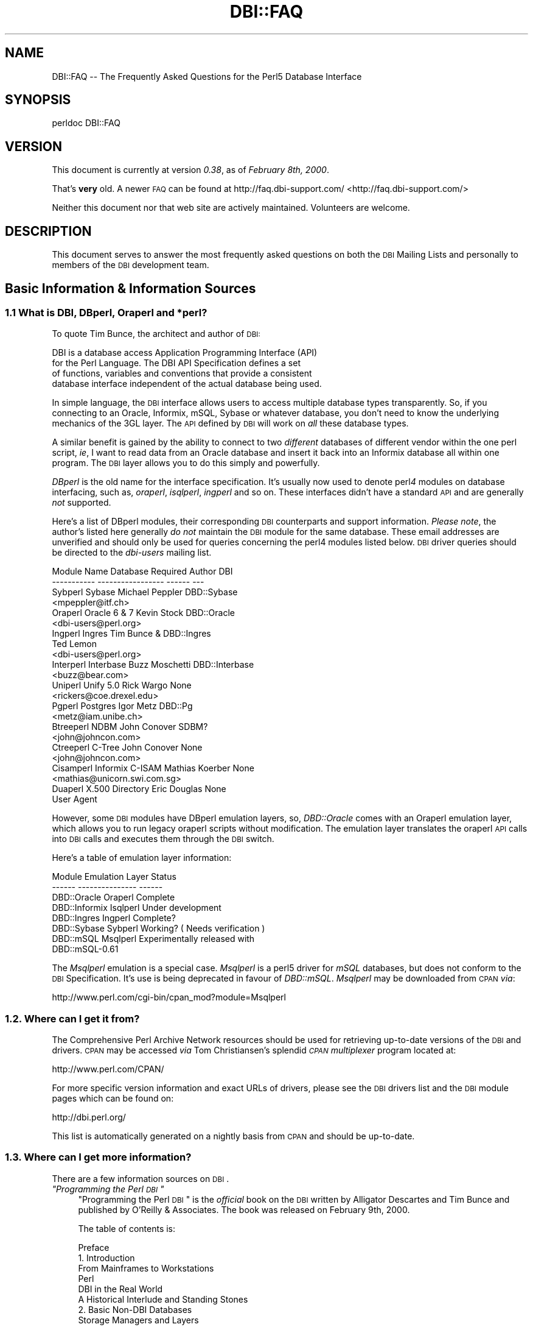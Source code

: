 .\" Automatically generated by Pod::Man 2.25 (Pod::Simple 3.20)
.\"
.\" Standard preamble:
.\" ========================================================================
.de Sp \" Vertical space (when we can't use .PP)
.if t .sp .5v
.if n .sp
..
.de Vb \" Begin verbatim text
.ft CW
.nf
.ne \\$1
..
.de Ve \" End verbatim text
.ft R
.fi
..
.\" Set up some character translations and predefined strings.  \*(-- will
.\" give an unbreakable dash, \*(PI will give pi, \*(L" will give a left
.\" double quote, and \*(R" will give a right double quote.  \*(C+ will
.\" give a nicer C++.  Capital omega is used to do unbreakable dashes and
.\" therefore won't be available.  \*(C` and \*(C' expand to `' in nroff,
.\" nothing in troff, for use with C<>.
.tr \(*W-
.ds C+ C\v'-.1v'\h'-1p'\s-2+\h'-1p'+\s0\v'.1v'\h'-1p'
.ie n \{\
.    ds -- \(*W-
.    ds PI pi
.    if (\n(.H=4u)&(1m=24u) .ds -- \(*W\h'-12u'\(*W\h'-12u'-\" diablo 10 pitch
.    if (\n(.H=4u)&(1m=20u) .ds -- \(*W\h'-12u'\(*W\h'-8u'-\"  diablo 12 pitch
.    ds L" ""
.    ds R" ""
.    ds C` ""
.    ds C' ""
'br\}
.el\{\
.    ds -- \|\(em\|
.    ds PI \(*p
.    ds L" ``
.    ds R" ''
'br\}
.\"
.\" Escape single quotes in literal strings from groff's Unicode transform.
.ie \n(.g .ds Aq \(aq
.el       .ds Aq '
.\"
.\" If the F register is turned on, we'll generate index entries on stderr for
.\" titles (.TH), headers (.SH), subsections (.SS), items (.Ip), and index
.\" entries marked with X<> in POD.  Of course, you'll have to process the
.\" output yourself in some meaningful fashion.
.ie \nF \{\
.    de IX
.    tm Index:\\$1\t\\n%\t"\\$2"
..
.    nr % 0
.    rr F
.\}
.el \{\
.    de IX
..
.\}
.\"
.\" Accent mark definitions (@(#)ms.acc 1.5 88/02/08 SMI; from UCB 4.2).
.\" Fear.  Run.  Save yourself.  No user-serviceable parts.
.    \" fudge factors for nroff and troff
.if n \{\
.    ds #H 0
.    ds #V .8m
.    ds #F .3m
.    ds #[ \f1
.    ds #] \fP
.\}
.if t \{\
.    ds #H ((1u-(\\\\n(.fu%2u))*.13m)
.    ds #V .6m
.    ds #F 0
.    ds #[ \&
.    ds #] \&
.\}
.    \" simple accents for nroff and troff
.if n \{\
.    ds ' \&
.    ds ` \&
.    ds ^ \&
.    ds , \&
.    ds ~ ~
.    ds /
.\}
.if t \{\
.    ds ' \\k:\h'-(\\n(.wu*8/10-\*(#H)'\'\h"|\\n:u"
.    ds ` \\k:\h'-(\\n(.wu*8/10-\*(#H)'\`\h'|\\n:u'
.    ds ^ \\k:\h'-(\\n(.wu*10/11-\*(#H)'^\h'|\\n:u'
.    ds , \\k:\h'-(\\n(.wu*8/10)',\h'|\\n:u'
.    ds ~ \\k:\h'-(\\n(.wu-\*(#H-.1m)'~\h'|\\n:u'
.    ds / \\k:\h'-(\\n(.wu*8/10-\*(#H)'\z\(sl\h'|\\n:u'
.\}
.    \" troff and (daisy-wheel) nroff accents
.ds : \\k:\h'-(\\n(.wu*8/10-\*(#H+.1m+\*(#F)'\v'-\*(#V'\z.\h'.2m+\*(#F'.\h'|\\n:u'\v'\*(#V'
.ds 8 \h'\*(#H'\(*b\h'-\*(#H'
.ds o \\k:\h'-(\\n(.wu+\w'\(de'u-\*(#H)/2u'\v'-.3n'\*(#[\z\(de\v'.3n'\h'|\\n:u'\*(#]
.ds d- \h'\*(#H'\(pd\h'-\w'~'u'\v'-.25m'\f2\(hy\fP\v'.25m'\h'-\*(#H'
.ds D- D\\k:\h'-\w'D'u'\v'-.11m'\z\(hy\v'.11m'\h'|\\n:u'
.ds th \*(#[\v'.3m'\s+1I\s-1\v'-.3m'\h'-(\w'I'u*2/3)'\s-1o\s+1\*(#]
.ds Th \*(#[\s+2I\s-2\h'-\w'I'u*3/5'\v'-.3m'o\v'.3m'\*(#]
.ds ae a\h'-(\w'a'u*4/10)'e
.ds Ae A\h'-(\w'A'u*4/10)'E
.    \" corrections for vroff
.if v .ds ~ \\k:\h'-(\\n(.wu*9/10-\*(#H)'\s-2\u~\d\s+2\h'|\\n:u'
.if v .ds ^ \\k:\h'-(\\n(.wu*10/11-\*(#H)'\v'-.4m'^\v'.4m'\h'|\\n:u'
.    \" for low resolution devices (crt and lpr)
.if \n(.H>23 .if \n(.V>19 \
\{\
.    ds : e
.    ds 8 ss
.    ds o a
.    ds d- d\h'-1'\(ga
.    ds D- D\h'-1'\(hy
.    ds th \o'bp'
.    ds Th \o'LP'
.    ds ae ae
.    ds Ae AE
.\}
.rm #[ #] #H #V #F C
.\" ========================================================================
.\"
.IX Title "DBI::FAQ 3"
.TH DBI::FAQ 3 "2013-04-04" "perl v5.16.3" "User Contributed Perl Documentation"
.\" For nroff, turn off justification.  Always turn off hyphenation; it makes
.\" way too many mistakes in technical documents.
.if n .ad l
.nh
.SH "NAME"
DBI::FAQ \-\- The Frequently Asked Questions for the Perl5 Database Interface
.SH "SYNOPSIS"
.IX Header "SYNOPSIS"
.Vb 1
\&    perldoc DBI::FAQ
.Ve
.SH "VERSION"
.IX Header "VERSION"
This document is currently at version \fI0.38\fR, as of \fIFebruary 8th, 2000\fR.
.PP
That's \fBvery\fR old. A newer \s-1FAQ\s0 can be found at http://faq.dbi\-support.com/ <http://faq.dbi-support.com/>
.PP
Neither this document nor that web site are actively maintained.
Volunteers are welcome.
.SH "DESCRIPTION"
.IX Header "DESCRIPTION"
This document serves to answer the most frequently asked questions on both
the \s-1DBI\s0 Mailing Lists and personally to members of the \s-1DBI\s0 development team.
.SH "Basic Information & Information Sources"
.IX Header "Basic Information & Information Sources"
.SS "1.1 What is \s-1DBI\s0, DBperl, Oraperl and *perl?"
.IX Subsection "1.1 What is DBI, DBperl, Oraperl and *perl?"
To quote Tim Bunce, the architect and author of \s-1DBI:\s0
.PP
.Vb 4
\&      DBI is a database access Application Programming Interface (API)
\&      for the Perl Language. The DBI API Specification defines a set
\&      of functions, variables and conventions that provide a consistent
\&      database interface independent of the actual database being used.
.Ve
.PP
In simple language, the \s-1DBI\s0 interface allows users to access multiple database
types transparently. So, if you connecting to an Oracle, Informix, mSQL, Sybase
or whatever database, you don't need to know the underlying mechanics of the
3GL layer. The \s-1API\s0 defined by \s-1DBI\s0 will work on \fIall\fR these database types.
.PP
A similar benefit is gained by the ability to connect to two \fIdifferent\fR
databases of different vendor within the one perl script, \fIie\fR, I want
to read data from an Oracle database and insert it back into an Informix
database all within one program. The \s-1DBI\s0 layer allows you to do this simply
and powerfully.
.PP
\&\fIDBperl\fR is the old name for the interface specification. It's usually
now used to denote perl\fI4\fR modules on database interfacing, such as,
\&\fIoraperl\fR, \fIisqlperl\fR, \fIingperl\fR and so on. These interfaces
didn't have a standard \s-1API\s0 and are generally \fInot\fR supported.
.PP
Here's a list of DBperl modules, their corresponding \s-1DBI\s0 counterparts and
support information. \fIPlease note\fR, the author's listed here generally
\&\fIdo not\fR maintain the \s-1DBI\s0 module for the same database. These email
addresses are unverified and should only be used for queries concerning the
perl4 modules listed below. \s-1DBI\s0 driver queries should be directed to the
\&\fIdbi-users\fR mailing list.
.PP
.Vb 10
\&    Module Name Database Required   Author          DBI
\&    \-\-\-\-\-\-\-\-\-\-\- \-\-\-\-\-\-\-\-\-\-\-\-\-\-\-\-\-   \-\-\-\-\-\-          \-\-\-
\&    Sybperl     Sybase              Michael Peppler DBD::Sybase
\&                                    <mpeppler@itf.ch>
\&    Oraperl     Oracle 6 & 7        Kevin Stock     DBD::Oracle
\&                                    <dbi\-users@perl.org>
\&    Ingperl     Ingres              Tim Bunce &     DBD::Ingres
\&                                    Ted Lemon
\&                                    <dbi\-users@perl.org>
\&    Interperl   Interbase           Buzz Moschetti  DBD::Interbase
\&                                    <buzz@bear.com>
\&    Uniperl     Unify 5.0           Rick Wargo      None
\&                                    <rickers@coe.drexel.edu>
\&    Pgperl      Postgres            Igor Metz       DBD::Pg
\&                                    <metz@iam.unibe.ch>
\&    Btreeperl   NDBM                John Conover    SDBM?
\&                                    <john@johncon.com>
\&    Ctreeperl   C\-Tree              John Conover    None
\&                                    <john@johncon.com>
\&    Cisamperl   Informix C\-ISAM     Mathias Koerber None
\&                                    <mathias@unicorn.swi.com.sg>
\&    Duaperl     X.500 Directory     Eric Douglas    None
\&                User Agent
.Ve
.PP
However, some \s-1DBI\s0 modules have DBperl emulation layers, so, \fIDBD::Oracle\fR
comes with an Oraperl emulation layer, which allows you to run legacy oraperl
scripts without modification. The emulation layer translates the oraperl \s-1API\s0
calls into \s-1DBI\s0 calls and executes them through the \s-1DBI\s0 switch.
.PP
Here's a table of emulation layer information:
.PP
.Vb 8
\&    Module                  Emulation Layer     Status
\&    \-\-\-\-\-\-          \-\-\-\-\-\-\-\-\-\-\-\-\-\-\-     \-\-\-\-\-\-
\&    DBD::Oracle     Oraperl             Complete
\&    DBD::Informix   Isqlperl            Under development
\&    DBD::Ingres     Ingperl             Complete?
\&    DBD::Sybase     Sybperl             Working? ( Needs verification )
\&    DBD::mSQL       Msqlperl            Experimentally released with 
\&                                        DBD::mSQL\-0.61
.Ve
.PP
The \fIMsqlperl\fR emulation is a special case. \fIMsqlperl\fR is a perl5 driver
for \fImSQL\fR databases, but does not conform to the \s-1DBI\s0 Specification. It's
use is being deprecated in favour of \fIDBD::mSQL\fR. \fIMsqlperl\fR may be downloaded
from \s-1CPAN\s0 \fIvia\fR:
.PP
.Vb 1
\&    http://www.perl.com/cgi\-bin/cpan_mod?module=Msqlperl
.Ve
.SS "1.2. Where can I get it from?"
.IX Subsection "1.2. Where can I get it from?"
The Comprehensive Perl Archive Network
resources should be used for retrieving up-to-date versions of the \s-1DBI\s0
and drivers. \s-1CPAN\s0 may be accessed \fIvia\fR Tom Christiansen's splendid 
\&\fI\s-1CPAN\s0 multiplexer\fR program located at:
.PP
.Vb 1
\&    http://www.perl.com/CPAN/
.Ve
.PP
For more specific version information and exact URLs of drivers, please see
the \s-1DBI\s0 drivers list and the \s-1DBI\s0 module pages which can be found on:
.PP
.Vb 1
\&    http://dbi.perl.org/
.Ve
.PP
This list is automatically generated on a nightly basis from \s-1CPAN\s0 and should
be up-to-date.
.SS "1.3. Where can I get more information?"
.IX Subsection "1.3. Where can I get more information?"
There are a few information sources on \s-1DBI\s0.
.ie n .IP "\fI""Programming the Perl \s-1DBI\s0""\fR" 4
.el .IP "\fI``Programming the Perl \s-1DBI\s0''\fR" 4
.IX Item "Programming the Perl DBI"
\&\*(L"Programming the Perl \s-1DBI\s0\*(R" is the \fIofficial\fR book on the \s-1DBI\s0 written by
Alligator Descartes and Tim Bunce and published by O'Reilly & Associates.
The book was released on February 9th, 2000.
.Sp
The table of contents is:
.Sp
.Vb 10
\&    Preface
\&    1. Introduction
\&        From Mainframes to Workstations
\&        Perl
\&        DBI in the Real World
\&        A Historical Interlude and Standing Stones
\&    2. Basic Non\-DBI Databases
\&        Storage Managers and Layers
\&        Query Languages and Data Functions
\&        Standing Stones and the Sample Database
\&        Flat\-File Databases
\&        Putting Complex Data into Flat Files
\&        Concurrent Database Access and Locking
\&        DBM Files and the Berkeley Database Manager
\&        The MLDBM Module
\&        Summary
\&    3. SQL and Relational Databases
\&        The Relational Database Methodology
\&        Datatypes and NULL Values
\&        Querying Data
\&        Modifying Data Within Tables
\&        Creating and Destroying Tables
\&    4. Programming with the DBI
\&        DBI Architecture
\&        Handles
\&        Data Source Names
\&        Connection and Disconnection
\&        Error Handling
\&        Utility Methods and Functions
\&    5. Interacting with the Database
\&        Issuing Simple Queries
\&        Executing Non\-SELECT Statements
\&        Binding Parameters to Statements
\&        Binding Output Columns
\&        do() Versus prepare()
\&        Atomic and Batch Fetching
\&    6. Advanced DBI
\&        Handle Attributes and Metadata
\&        Handling LONG/LOB Data
\&        Transactions, Locking, and Isolation
\&    7. ODBC and the DBI
\&        ODBC \-\- Embraced and Extended
\&        DBI \-\- Thrashed and Mutated
\&        The Nuts and Bolts of ODBC
\&        ODBC from Perl
\&        The Marriage of DBI and ODBC
\&        Questions and Choices
\&        Moving Between Win32::ODBC and the DBI
\&        And What About ADO?
\&    8. DBI Shell and Database Proxying
\&        dbish \-\- The DBI Shell
\&        Database Proxying
\&    A. DBI Specification
\&    B. Driver and Database Characteristics
\&    C. ASLaN Sacred Site Charter
\&    Index
.Ve
.Sp
The book should be available from all good bookshops and can be ordered online
either <I>via</I> O'Reilly & Associates
.Sp
.Vb 1
\&    http://www.oreilly.com/catalog/perldbi
.Ve
.Sp
or Amazon
.Sp
.Vb 1
\&    http://www.amazon.com/exec/obidos/ASIN/1565926994/dbi
.Ve
.IP "\fI\s-1POD\s0 documentation\fR" 4
.IX Item "POD documentation"
\&\fI\s-1POD\s0\fRs are chunks of documentation usually embedded within perl programs
that document the code ``\fIin place\fR'', providing a useful resource for
programmers and users of modules. \s-1POD\s0 for \s-1DBI\s0 and drivers is beginning to 
become more commonplace, and documentation for these modules can be read
with the \f(CW\*(C`perldoc\*(C'\fR program included with Perl.
.RS 4
.IP "The \s-1DBI\s0 Specification" 4
.IX Item "The DBI Specification"
The \s-1POD\s0 for the \s-1DBI\s0 Specification can be read with the:
.Sp
.Vb 1
\&    perldoc DBI
.Ve
.Sp
command. The Specification also forms Appendix A of \*(L"Programming the Perl
\&\s-1DBI\s0\*(R".
.IP "Oraperl" 4
.IX Item "Oraperl"
Users of the Oraperl emulation layer bundled with \fIDBD::Oracle\fR, may read
up on how to program with the Oraperl interface by typing:
.Sp
.Vb 1
\&    perldoc Oraperl
.Ve
.Sp
This will produce an updated copy of the original oraperl man page written by
Kevin Stock for perl4. The oraperl \s-1API\s0 is fully listed and described there.
.IP "Drivers" 4
.IX Item "Drivers"
Users of the \s-1DBD\s0 modules may read about some of the private functions
and quirks of that driver by typing:
.Sp
.Vb 1
\&    perldoc <driver>
.Ve
.Sp
For example, the \fIDBD::mSQL\fR driver is bundled with driver-specific 
documentation that can be accessed by typing
.Sp
.Vb 1
\&    perldoc DBD::mSQL
.Ve
.IP "Frequently Asked Questions" 4
.IX Item "Frequently Asked Questions"
This document, the \fIFrequently Asked Questions\fR is also available as \s-1POD\s0
documentation! You can read this on your own system by typing:
.Sp
.Vb 1
\&    perldoc DBI::FAQ
.Ve
.Sp
This may be more convenient to persons not permanently, or conveniently,
connected to the Internet. The \fI\s-1DBI::FAQ\s0\fR module should be downloaded and
installed for the more up-to-date version.
.Sp
The version of \fI\s-1DBI::FAQ\s0\fR shipped with the \f(CW\*(C`DBI\*(C'\fR module may be slightly out
of date.
.IP "\s-1POD\s0 in general" 4
.IX Item "POD in general"
Information on writing \s-1POD\s0, and on the philosophy of \s-1POD\s0 in general, can be
read by typing:
.Sp
.Vb 1
\&    perldoc perlpod
.Ve
.Sp
Users with the Tk module installed may be interested to learn there is a
Tk-based \s-1POD\s0 reader available called \f(CW\*(C`tkpod\*(C'\fR, which formats \s-1POD\s0 in a convenient
and readable way. This is available \fIvia\fR \s-1CPAN\s0 as the module called 
\&\fITk::POD\fR and is highly recommended.
.RE
.RS 4
.RE
.IP "\fIDriver and Database Characteristics\fR" 4
.IX Item "Driver and Database Characteristics"
The driver summaries that were produced for Appendix B of \*(L"Programming the
Perl \s-1DBI\s0\*(R" are available online at:
.Sp
.Vb 1
\&    http://dbi.perl.org/
.Ve
.Sp
in the driver information table. These summaries contain standardised
information on each driver and database which should aid you in selecting
a database to use. It will also inform you quickly of any issues within
drivers or whether a driver is not fully compliant with the \s-1DBI\s0 Specification.
.IP "\fIRambles, Tidbits and Observations\fR" 4
.IX Item "Rambles, Tidbits and Observations"
.Vb 1
\&    http://dbi.perl.org/tidbits
.Ve
.Sp
There are a series of occasional rambles from various people on the
\&\s-1DBI\s0 mailing lists who, in an attempt to clear up a simple point, end up
drafting fairly comprehensive documents. These are quite often varying in
quality, but do provide some insights into the workings of the interfaces.
.IP "\fIArticles\fR" 4
.IX Item "Articles"
A list of articles discussing the \s-1DBI\s0 can be found on the \s-1DBI\s0 \s-1WWW\s0 page at:
.Sp
.Vb 1
\&    http://dbi.perl.org/
.Ve
.Sp
These articles are of varying quality and age, from the original Perl Journal
article written by Alligator and Tim, to more recent debacles published online
from about.com.
.IP "\fI\s-1README\s0 files\fR" 4
.IX Item "README files"
The \fI\s-1README\s0\fR files included with each driver occasionally contains 
some useful information ( no, really! ) that may be pertinent to the user.
Please read them. It makes our worthless existences more bearable. These
can all be read from the main \s-1DBI\s0 \s-1WWW\s0 page at:
.Sp
.Vb 1
\&    http://dbi.perl.org/
.Ve
.IP "\fIMailing Lists\fR" 4
.IX Item "Mailing Lists"
There are three mailing lists for \s-1DBI:\s0
.Sp
.Vb 3
\&    dbi\-announce@perl.org     \-\- for announcements, very low traffic
\&    dbi\-users@perl.org        \-\- general user support
\&    dbi\-dev@perl.org          \-\- for driver developers (no user support)
.Ve
.Sp
For information on how to subscribe, set digest mode etc, and unsubscribe,
send an email message (the content will be ignored) to:
.Sp
.Vb 3
\&    dbi\-announce\-help@perl.org
\&    dbi\-users\-help@perl.org
\&    dbi\-dev\-help@perl.org
.Ve
.IP "\fIMailing List Archives\fR" 4
.IX Item "Mailing List Archives"
.RS 4
.PD 0
.IP "\fI\s-1US\s0 Mailing List Archives\fR" 4
.IX Item "US Mailing List Archives"
.PD
.Vb 1
\&    http://outside.organic.com/mail\-archives/dbi\-users/
.Ve
.Sp
Searchable hypermail archives of the three mailing lists, and some of the
much older traffic have been set up for users to browse.
.IP "\fIEuropean Mailing List Archives\fR" 4
.IX Item "European Mailing List Archives"
.Vb 1
\&    http://www.rosat.mpe\-garching.mpg.de/mailing\-lists/PerlDB\-Interest
.Ve
.Sp
As per the \s-1US\s0 archive above.
.RE
.RS 4
.RE
.SH "Compilation Problems"
.IX Header "Compilation Problems"
.ie n .SS "2.1. Compilation problems or ""It fails the test!"""
.el .SS "2.1. Compilation problems or ``It fails the test!''"
.IX Subsection "2.1. Compilation problems or It fails the test!"
First off, consult the \s-1README\s0 for that driver in case there is useful 
information about the problem. It may be a known problem for your given 
architecture and operating system or database. You can check the \s-1README\s0
files for each driver in advance online at:
.PP
.Vb 1
\&    http://dbi.perl.org/
.Ve
.PP
If it's a known problem, you'll probably have to wait till it gets fixed. If 
you're \fIreally\fR needing it fixed, try the following:
.IP "\fIAttempt to fix it yourself\fR" 4
.IX Item "Attempt to fix it yourself"
This technique is generally \fInot\fR recommended to the faint-hearted.
If you do think you have managed to fix it, then, send a patch file
( context diff ) to the author with an explanation of:
.RS 4
.IP "\(bu" 4
What the problem was, and test cases, if possible.
.IP "\(bu" 4
What you needed to do to fix it. Please make sure you mention everything.
.IP "\(bu" 4
Platform information, database version, perl version, module version and 
\&\s-1DBI\s0 version.
.RE
.RS 4
.RE
.IP "\fIEmail the author\fR Do \fI\s-1NOT\s0\fR whinge!" 4
.IX Item "Email the author Do NOT whinge!"
Please email the address listed in the \s-1WWW\s0 pages for whichever driver you
are having problems with. Do \fInot\fR directly email the author at a
known address unless it corresponds with the one listed.
.Sp
We tend to have real jobs to do, and we do read the mailing lists for
problems. Besides, we may not have access to <\fIinsert your
favourite brain-damaged platform here\fR> and couldn't be of any
assistance anyway! Apologies for sounding harsh, but that's the way of it!
.Sp
However, you might catch one of these creative genii at 3am when we're
doing this sort of stuff anyway, and get a patch within 5 minutes. The
atmosphere in the \s-1DBI\s0 circle is that we \fIdo\fR appreciate the users'
problems, since we work in similar environments.
.Sp
If you are planning to email the author, please furnish as much information
as possible, \fIie\fR:
.RS 4
.IP "\(bu" 4
\&\fI\s-1ALL\s0\fR the information asked for in the \s-1README\s0 file in
the problematic module. And we mean \fI\s-1ALL\s0\fR of it. We don't
put lines like that in documentation for the good of our health, or
to meet obscure \s-1README\s0 file standards of length.
.IP "\(bu" 4
If you have a core dump, try the \fIDevel::CoreStack\fR module for
generating a stack trace from the core dump. Send us that too.
\&\fIDevel::CoreStack\fR can be found on \s-1CPAN\s0 at:
.Sp
.Vb 1
\&    http://www.perl.com/cgi\-bin/cpan_mod?module=Devel::CoreStack
.Ve
.IP "\(bu" 4
Module versions, perl version, test cases, operating system versions
and \fIany other pertinent information\fR.
.RE
.RS 4
.Sp
Remember, the more information you send us, the quicker we can track 
problems down. If you send us no useful information, expect nothing back.
.Sp
Finally, please be aware that some authors, including Tim Bunce, specifically
request that you do \fInot\fR mail them directly. Please respect their wishes and
use the email addresses listed in the appropriate module \f(CW\*(C`README\*(C'\fR file.
.RE
.IP "\fIEmail the dbi-users Mailing List\fR" 4
.IX Item "Email the dbi-users Mailing List"
It's usually a fairly intelligent idea to \fIcc\fR the mailing list
anyway with problems. The authors all read the lists, so you lose nothing
by mailing there.
.SH "Platform and Driver Issues"
.IX Header "Platform and Driver Issues"
.SS "3.1 What's the difference between \s-1ODBC\s0 and \s-1DBI\s0?"
.IX Subsection "3.1 What's the difference between ODBC and DBI?"
In terms of architecture \- not much: Both define programming
interfaces. Both allow multiple drivers to be loaded to do the
actual work.
.PP
In terms of ease of use \- much: The \s-1DBI\s0 is a 'high level' interface
that, like Perl itself, strives to make the simple things easy while
still making the hard things possible. The \s-1ODBC\s0 is a 'low level'
interface. All nuts-bolts-knobs-and-dials.
.PP
Now there's an \s-1ODBC\s0 driver for the \s-1DBI\s0 (\s-1DBD::ODBC\s0) the \*(L"What's the
difference\*(R" question is more usefully rephrased as:
.PP
Chapter 7 of \*(L"Programming the Perl \s-1DBI\s0\*(R" covers this topic in far more
detail and should be consulted.
.SS "3.2 What's the difference between Win32::ODBC and \s-1DBD::ODBC\s0?"
.IX Subsection "3.2 What's the difference between Win32::ODBC and DBD::ODBC?"
The \s-1DBI\s0, and thus \s-1DBD::ODBC\s0, has a different philosophy from the
Win32::ODBC module:
.PP
The Win32::ODBC module is a 'thin' layer over the low-level \s-1ODBC\s0 \s-1API\s0.
The \s-1DBI\s0 defines a simpler 'higher level' interface.
.PP
The Win32::ODBC module gives you access to more of the \s-1ODBC\s0 \s-1API\s0.
The \s-1DBI\s0 and \s-1DBD::ODBC\s0 give you access to only the essentials.
(But, unlike Win32::ODBC, the \s-1DBI\s0 and \s-1DBD::ODBC\s0 do support parameter
binding and multiple prepared statements which reduces the load on
the database server and can dramatically increase performance.)
.PP
The Win32::ODBC module only works on Win32 systems.
The \s-1DBI\s0 and \s-1DBD::ODBC\s0 are very portable and work on Win32 and Unix.
.PP
The \s-1DBI\s0 and \s-1DBD::ODBC\s0 modules are supplied as a standard part of the
Perl 5.004 binary distribution for Win32 (they don't work with the
older, non-standard, ActiveState port).
.PP
Scripts written with the \s-1DBI\s0 and \s-1DBD::ODBC\s0 are faster than Win32::ODBC
on Win32 and are trivially portable to other supported database types.
.PP
The \s-1DBI\s0 offers optional automatic printing or \fIdie()\fRing on errors which
makes applications simpler and more robust.
.PP
The current \s-1DBD::ODBC\s0 driver version 0.16 is new and not yet fully stable.
A new release is due soon [relative to the date of the next \s-1TPJ\s0 issue :\-]
and will be much improved and offer more \s-1ODBC\s0 functionality.
.PP
To summarise: The Win32::ODBC module is your best choice if you need
access to more of the \s-1ODBC\s0 \s-1API\s0 than the \s-1DBI\s0 gives you. Otherwise, the
\&\s-1DBI\s0 and \s-1DBD::ODBC\s0 combination may be your best bet.
.PP
Chapter 7 of \*(L"Programming the Perl \s-1DBI\s0\*(R" covers this topic in far more
detail and should be consulted.
.SS "3.3 Is \s-1DBI\s0 supported under Windows 95 / \s-1NT\s0 platforms?"
.IX Subsection "3.3 Is DBI supported under Windows 95 / NT platforms?"
Finally, yes! Jeff Urlwin has been working diligently on building
\&\fI\s-1DBI\s0\fR and \fI\s-1DBD::ODBC\s0\fR under these platforms, and, with the
advent of a stabler perl and a port of \fIMakeMaker\fR, the project has
come on by great leaps and bounds.
.PP
The \fI\s-1DBI\s0\fR and \fIDBD::Oracle\fR Win32 ports are now a standard part of \s-1DBI\s0,
so, downloading \fI\s-1DBI\s0\fR of version higher than \fI0.81\fR should work fine as 
should using the most recent \fIDBD::Oracle\fR version.
.SS "3.4 Can I access Microsoft Access or SQL-Server databases with \s-1DBI\s0?"
.IX Subsection "3.4 Can I access Microsoft Access or SQL-Server databases with DBI?"
Yes, use the \fI\s-1DBD::ODBC\s0\fR driver.
.SS "3.5 Is there a \s-1DBD\s0 for <\fIinsert favourite database here\fP>?"
.IX Subsection "3.5 Is there a DBD for <insert favourite database here>?"
First check if a driver is available on \s-1CPAN\s0 by searching for the name of the
database (including common abbreviations and aliases).
.PP
Here's a general query that'll match all distributions:
.PP
.Vb 1
\&    http://search.cpan.org/search?query=DBD&mode=dist
.Ve
.PP
If you can't find a driver that way, you could check if the database supports
\&\s-1ODBC\s0 drivers. If so then you could probably use the \s-1DBD::ODBC\s0 driver:
.PP
.Vb 1
\&    http://search.cpan.org/dist/DBD\-ODBC/
.Ve
.PP
If not, then try asking on the dbi-users mailing list.
.SS "3.6 What's \s-1DBM\s0? And why should I use \s-1DBI\s0 instead?"
.IX Subsection "3.6 What's DBM? And why should I use DBI instead?"
Extracted from ``\fI\s-1DBI\s0 \- The Database Interface for Perl 5\fR'':
.PP
.Vb 3
\&    \`\`UNIX was originally blessed with simple file\-based \`\`databases\*(Aq\*(Aq, namely
\&    the dbm system. dbm lets you store data in files, and retrieve
\&    that data quickly. However, it also has serious drawbacks.
\&
\&        File Locking
\&
\&        The dbm systems did not allow particularly robust file locking
\&        capabilities, nor any capability for correcting problems arising through
\&        simultaneous writes [ to the database ].
\&
\&        Arbitrary Data Structures
\&
\&        The dbm systems only allows a single fixed data structure:
\&        key\-value pairs. That value could be a complex object, such as a
\&        [ C ] struct, but the key had to be unique. This was a large
\&        limitation on the usefulness of dbm systems.
\&
\&    However, dbm systems still provide a useful function for users with
\&    simple datasets and limited resources, since they are fast, robust and 
\&    extremely well\-tested. Perl modules to access dbm systems have now
\&    been integrated into the core Perl distribution via the
\&    AnyDBM_File module.\*(Aq\*(Aq
.Ve
.PP
To sum up, \s-1DBM\s0 is a perfectly satisfactory solution for essentially read-only
databases, or small and simple datasets. However, for more 
scaleable dataset handling, not to mention robust transactional locking, 
users are recommended to use a more powerful database engine \fIvia\fR \fI\s-1DBI\s0\fR.
.PP
Chapter 2 of \*(L"Programming the Perl \s-1DBI\s0\*(R" discusses \s-1DBM\s0 files in detail.
.SS "3.7 What database do you recommend me using?"
.IX Subsection "3.7 What database do you recommend me using?"
This is a particularly thorny area in which an objective answer is difficult
to come by, since each dataset, proposed usage and system configuration
differs from person to person.
.PP
From the current author's point of view, if the dataset is relatively
small, being tables of less than 1 million rows, and less than 1000 tables
in a given database, then \fImSQL\fR is a perfectly acceptable solution
to your problem. This database is extremely cheap, is wonderfully robust
and has excellent support. More information is available on the Hughes
Technology \s-1WWW\s0 site at:
.PP
.Vb 1
\&    http://www.hughes.com.au
.Ve
.PP
You may also wish to look at MySQL which is a more powerful database engine
that has a similar feel to mSQL.
.PP
.Vb 1
\&    http://www.tcx.se
.Ve
.PP
If the dataset is larger than 1 million row tables or 1000 tables, or if you
have either more money, or larger machines, I would recommend \fIOracle \s-1RDBMS\s0\fR.
Oracle's \s-1WWW\s0 site is an excellent source of more information.
.PP
.Vb 1
\&    http://www.oracle.com
.Ve
.PP
\&\fIInformix\fR is another high-end \s-1RDBMS\s0 that is worth considering. There are
several differences between Oracle and Informix which are too complex for
this document to detail. Information on Informix can be found on their
\&\s-1WWW\s0 site at:
.PP
.Vb 1
\&    http://www.informix.com
.Ve
.PP
In the case of \s-1WWW\s0 fronted applications, \fImSQL\fR may be a better option
due to slow connection times between a \s-1CGI\s0 script and the Oracle \s-1RDBMS\s0 and
also the amount of resource each Oracle connection will consume. \fImSQL\fR
is lighter resource-wise and faster.
.PP
These views are not necessarily representative of anyone else's opinions,
and do not reflect any corporate sponsorship or views. They are provided
\&\fIas-is\fR.
.SS "3.8 Is <\fIinsert feature here\fP> supported in \s-1DBI\s0?"
.IX Subsection "3.8 Is <insert feature here> supported in DBI?"
Given that we're making the assumption that the feature you have requested
is a non-standard database-specific feature, then the answer will be \fIno\fR.
.PP
\&\s-1DBI\s0 reflects a \fIgeneric\fR \s-1API\s0 that will work for most databases, and has
no database-specific functionality.
.PP
However, driver authors may, if they so desire, include hooks to database-specific
functionality through the \f(CW\*(C`func()\*(C'\fR method defined in the \s-1DBI\s0 \s-1API\s0.
Script developers should note that use of functionality provided \fIvia\fR
the \f(CW\*(C`func()\*(C'\fR methods is very unlikely to be portable across databases.
.SH "Programming Questions"
.IX Header "Programming Questions"
.SS "4.1 Is \s-1DBI\s0 any use for \s-1CGI\s0 programming?"
.IX Subsection "4.1 Is DBI any use for CGI programming?"
In a word, yes! \s-1DBI\s0 is hugely useful for \s-1CGI\s0 programming! In fact, I would
tentatively say that \s-1CGI\s0 programming is one of two top uses for \s-1DBI\s0.
.PP
\&\s-1DBI\s0 confers the ability to \s-1CGI\s0 programmers to power WWW-fronted databases
to their users, which provides users with vast quantities of ordered
data to play with. \s-1DBI\s0 also provides the possibility that, if a site is
receiving far too much traffic than their database server can cope with, they
can upgrade the database server behind the scenes with no alterations to
the \s-1CGI\s0 scripts.
.SS "4.2 How do I get faster connection times with DBD::Oracle and \s-1CGI\s0?"
.IX Subsection "4.2 How do I get faster connection times with DBD::Oracle and CGI?"
.Vb 1
\&    Contributed by John D. Groenveld
.Ve
.PP
The Apache \f(CW\*(C`httpd\*(C'\fR maintains a pool of \f(CW\*(C`httpd\*(C'\fR children to service client 
requests.
.PP
Using the Apache \fImod_perl\fR module by \fIDoug MacEachern\fR, the perl 
interpreter is embedded with the \f(CW\*(C`httpd\*(C'\fR children. The \s-1CGI\s0, \s-1DBI\s0, and your 
other favorite modules can be loaded at the startup of each child. These 
modules will not be reloaded unless changed on disk.
.PP
For more information on Apache, see the Apache Project's \s-1WWW\s0 site:
.PP
.Vb 1
\&    http://www.apache.org
.Ve
.PP
The \fImod_perl\fR module can be downloaded from \s-1CPAN\s0 \fIvia\fR:
.PP
.Vb 1
\&    http://www.perl.com/cgi\-bin/cpan_mod?module=Apache
.Ve
.SS "4.3 How do I get persistent connections with \s-1DBI\s0 and \s-1CGI\s0?"
.IX Subsection "4.3 How do I get persistent connections with DBI and CGI?"
.Vb 1
\&    Contributed by John D. Groenveld
.Ve
.PP
Using Edmund Mergl's \fIApache::DBI\fR module, database logins are stored in a 
hash with each of these \f(CW\*(C`httpd\*(C'\fR child. If your application is based on a 
single database user, this connection can be started with each child. 
Currently, database connections cannot be shared between \f(CW\*(C`httpd\*(C'\fR children.
.PP
\&\fIApache::DBI\fR can be downloaded from \s-1CPAN\s0 \fIvia\fR:
.PP
.Vb 1
\&    http://www.perl.com/cgi\-bin/cpan_mod?module=Apache::DBI
.Ve
.ie n .SS "4.4 ``When I run a perl script from the command line, it works, but, when I run it under the ""httpd"", it fails!'' Why?"
.el .SS "4.4 ``When I run a perl script from the command line, it works, but, when I run it under the \f(CWhttpd\fP, it fails!'' Why?"
.IX Subsection "4.4 ``When I run a perl script from the command line, it works, but, when I run it under the httpd, it fails!'' Why?"
Basically, a good chance this is occurring is due to the fact that the user
that you ran it from the command line as has a correctly configured set of
environment variables, in the case of \fIDBD::Oracle\fR, variables like
\&\f(CW\*(C`ORACLE_HOME\*(C'\fR, \f(CW\*(C`ORACLE_SID\*(C'\fR or \f(CW\*(C`TWO_TASK\*(C'\fR.
.PP
The \f(CW\*(C`httpd\*(C'\fR process usually runs under the user id of \f(CW\*(C`nobody\*(C'\fR,
which implies there is no configured environment. Any scripts attempting to
execute in this situation will correctly fail.
.PP
One way to solve this problem is to set the environment for your database in a
\&\f(CW\*(C`BEGIN { }\*(C'\fR block at the top of your script. Another technique is to configure
your \s-1WWW\s0 server to pass-through certain environment variables to your \s-1CGI\s0 
scripts.
.PP
Similarly, you should check your \f(CW\*(C`httpd\*(C'\fR error logfile for any clues,
as well as the ``Idiot's Guide To Solving Perl / \s-1CGI\s0 Problems'' and
``Perl \s-1CGI\s0 Programming \s-1FAQ\s0'' for further information. It is
unlikely the problem is DBI-related.
.PP
The ``Idiot's Guide To Solving Perl / \s-1CGI\s0 Problems'' can be located at:
.PP
.Vb 1
\&    http://www.perl.com/perl/faq/index.html
.Ve
.PP
as can the ``Perl \s-1CGI\s0 Programming \s-1FAQ\s0''. Read \fI\s-1BOTH\s0\fR these documents 
carefully!
.ie n .SS "4.5 How do I get the number of rows returned from a ""SELECT"" statement?"
.el .SS "4.5 How do I get the number of rows returned from a \f(CWSELECT\fP statement?"
.IX Subsection "4.5 How do I get the number of rows returned from a SELECT statement?"
Count them. Read the \s-1DBI\s0 docs for the \f(CW\*(C`rows()\*(C'\fR method.
.SH "Miscellaneous Questions"
.IX Header "Miscellaneous Questions"
.SS "5.1 Can I do multi-threading with \s-1DBI\s0?"
.IX Subsection "5.1 Can I do multi-threading with DBI?"
Perl version 5.005 and later can be built to support multi-threading.
The \s-1DBI\s0, as of version 1.02, does not yet support multi-threading
so it would be unsafe to let more than one thread enter the \s-1DBI\s0 at
the same time.
.PP
It is expected that some future version of the \s-1DBI\s0 will at least be
thread-safe (but not thread-hot) by automatically blocking threads
intering the \s-1DBI\s0 while it's already in use.
.SS "5.2 How do I handle \s-1BLOB\s0 data with \s-1DBI\s0?"
.IX Subsection "5.2 How do I handle BLOB data with DBI?"
Handling \s-1BLOB\s0 data with the \s-1DBI\s0 is very straight-forward. \s-1BLOB\s0 columns are
specified in a \s-1SELECT\s0 statement as per normal columns. However, you also
need to specify a maximum \s-1BLOB\s0 size that the <I>database handle</I> can
fetch using the \f(CW\*(C`LongReadLen\*(C'\fR attribute.
.PP
For example:
.PP
.Vb 3
\&    ### $dbh is a connected database handle
\&    $sth = $dbh\->prepare( "SELECT blob_column FROM blobby_table" );
\&    $sth\->execute;
.Ve
.PP
would fail.
.PP
.Vb 3
\&    ### $dbh is a connected database handle
\&    ### Set the maximum BLOB size...
\&    $dbh\->{LongReadLen} = 16384;        ### 16Kb...Not much of a BLOB!
\&
\&    $sth = $dbh\->prepare( "..." );
.Ve
.PP
would succeed <I>provided no column values were larger than the specified
value</I>.
.PP
If the \s-1BLOB\s0 data is longer than the value of \f(CW\*(C`LongReadLen\*(C'\fR, then an
error will occur. However, the \s-1DBI\s0 provides an additional piece of
functionality that will automatically truncate the fetched \s-1BLOB\s0 to the
size of \f(CW\*(C`LongReadLen\*(C'\fR if it is longer. This does not cause an error to
occur, but may make your fetched \s-1BLOB\s0 data useless.
.PP
This behaviour is regulated by the \f(CW\*(C`LongTruncOk\*(C'\fR attribute which is 
defaultly set to a false value ( thus making overlong \s-1BLOB\s0 fetches fail ).
.PP
.Vb 3
\&    ### Set BLOB handling such that it\*(Aqs 16Kb and can be truncated
\&    $dbh\->{LongReadLen} = 16384;
\&    $dbh\->{LongTruncOk} = 1;
.Ve
.PP
Truncation of \s-1BLOB\s0 data may not be a big deal in cases where the \s-1BLOB\s0
contains run-length encoded data, but data containing checksums at the end,
for example, a \s-1ZIP\s0 file, would be rendered useless.
.SS "5.3 How can I invoke stored procedures with \s-1DBI\s0?"
.IX Subsection "5.3 How can I invoke stored procedures with DBI?"
The \s-1DBI\s0 does not define a database-independent way of calling stored procedures.
.PP
However, most database that support them also provide a way to call
them from \s-1SQL\s0 statements \- and the \s-1DBI\s0 certainly supports that.
.PP
So, assuming that you have created a stored procedure within the target
database, \fIeg\fR, an Oracle database, you can use \f(CW$dbh\fR\->\f(CW\*(C`do()\*(C'\fR to
immediately execute the procedure. For example,
.PP
.Vb 1
\&    $dbh\->do( "BEGIN someProcedure; END;" );   # Oracle\-specific
.Ve
.PP
You should also be able to \f(CW\*(C`prepare\*(C'\fR and \f(CW\*(C`execute\*(C'\fR, which is
the recommended way if you'll be calling the procedure often.
.SS "5.4 How can I get return values from stored procedures with \s-1DBI\s0?"
.IX Subsection "5.4 How can I get return values from stored procedures with DBI?"
.Vb 1
\&    Contributed by Jeff Urlwin
\&
\&    $sth = $dbh\->prepare( "BEGIN foo(:1, :2, :3); END;" );
\&    $sth\->bind_param(1, $a);
\&    $sth\->bind_param_inout(2, \e$path, 2000);
\&    $sth\->bind_param_inout(3, \e$success, 2000);
\&    $sth\->execute;
.Ve
.PP
Remember to perform error checking, though! ( Or use the \f(CW\*(C`RaiseError\*(C'\fR
attribute ).
.SS "5.5 How can I create or drop a database with \s-1DBI\s0?"
.IX Subsection "5.5 How can I create or drop a database with DBI?"
Database creation and deletion are concepts that are entirely too abstract
to be adequately supported by \s-1DBI\s0. For example, Oracle does not support the
concept of dropping a database at all! Also, in Oracle, the database
\&\fIserver\fR essentially \fIis\fR the database, whereas in mSQL, the
server process runs happily without any databases created in it. The
problem is too disparate to attack in a worthwhile way.
.PP
Some drivers, therefore, support database creation and deletion through
the private \f(CW\*(C`func()\*(C'\fR methods. You should check the documentation for
the drivers you are using to see if they support this mechanism.
.ie n .SS "5.6 How can I ""commit"" or ""rollback"" a statement with \s-1DBI\s0?"
.el .SS "5.6 How can I \f(CWcommit\fP or \f(CWrollback\fP a statement with \s-1DBI\s0?"
.IX Subsection "5.6 How can I commit or rollback a statement with DBI?"
See the \f(CW\*(C`commit()\*(C'\fR and \f(CW\*(C`rollback()\*(C'\fR methods in the \s-1DBI\s0 Specification.
.PP
Chapter 6 of \*(L"Programming the Perl \s-1DBI\s0\*(R" discusses transaction handling within
the context of \s-1DBI\s0 in more detail.
.ie n .SS "5.7 How are ""NULL"" values handled by \s-1DBI\s0?"
.el .SS "5.7 How are \f(CWNULL\fP values handled by \s-1DBI\s0?"
.IX Subsection "5.7 How are NULL values handled by DBI?"
\&\f(CW\*(C`NULL\*(C'\fR values in \s-1DBI\s0 are specified to be treated as the value \f(CW\*(C`undef\*(C'\fR.
\&\f(CW\*(C`NULL\*(C'\fRs can be inserted into databases as \f(CW\*(C`NULL\*(C'\fR, for example:
.PP
.Vb 1
\&    $rv = $dbh\->do( "INSERT INTO table VALUES( NULL )" );
.Ve
.PP
but when queried back, the \f(CW\*(C`NULL\*(C'\fRs should be tested against \f(CW\*(C`undef\*(C'\fR.
This is standard across all drivers.
.ie n .SS "5.8 What are these ""func()"" methods all about?"
.el .SS "5.8 What are these \f(CWfunc()\fP methods all about?"
.IX Subsection "5.8 What are these func() methods all about?"
The \f(CW\*(C`func()\*(C'\fR method is defined within \s-1DBI\s0 as being an entry point
for database-specific functionality, \fIeg\fR, the ability to create or
drop databases. Invoking these driver-specific methods is simple, for example,
to invoke a \f(CW\*(C`createDatabase\*(C'\fR method that has one argument, we would
write:
.PP
.Vb 1
\&    $rv =$dbh\->func( \*(Aqargument\*(Aq, \*(AqcreateDatabase\*(Aq );
.Ve
.PP
Software developers should note that the \f(CW\*(C`func()\*(C'\fR methods are
non-portable between databases.
.SS "5.9 Is \s-1DBI\s0 Year 2000 Compliant?"
.IX Subsection "5.9 Is DBI Year 2000 Compliant?"
\&\s-1DBI\s0 has no knowledge of understanding of what dates are. Therefore, \s-1DBI\s0
itself does not have a Year 2000 problem. Individual drivers may use date
handling code internally and therefore be potentially susceptible to the
Year 2000 problem, but this is unlikely.
.PP
You may also wish to read the ``Does Perl have a Year 2000 problem?'' section
of the Perl \s-1FAQ\s0 at:
.PP
.Vb 1
\&    http://www.perl.com/CPAN/doc/FAQs/FAQ/PerlFAQ.html
.Ve
.SH "Support and Training"
.IX Header "Support and Training"
The Perl5 Database Interface is \fI\s-1FREE\s0\fR software. \s-1IT\s0 \s-1COMES\s0 \s-1WITHOUT\s0 \s-1WARRANTY\s0
\&\s-1OF\s0 \s-1ANY\s0 \s-1KIND\s0. See the \s-1DBI\s0 \s-1README\s0 for more details.
.PP
However, some organizations are providing either technical support or
training programs on \s-1DBI\s0. The present author has no knowledge as
to the quality of these services. The links are included for reference
purposes only and should not be regarded as recommendations in any way.
\&\fICaveat emptor\fR.
.SS "Commercial Support"
.IX Subsection "Commercial Support"
.IP "The Perl Clinic" 4
.IX Item "The Perl Clinic"
The Perl Clinic provides commercial support for \fIPerl\fR and Perl
related problems, including the \fI\s-1DBI\s0\fR and its drivers.  Support is
provided by the company with whom Tim Bunce, author of \fI\s-1DBI\s0\fR and
\&\fIDBD::Oracle\fR, works and ActiveState. For more information on their
services, please see:
.Sp
.Vb 1
\&    http://www.perlclinic.com
.Ve
.SS "Training"
.IX Subsection "Training"
.IP "Westlake Solutions" 4
.IX Item "Westlake Solutions"
A hands-on class for experienced Perl \s-1CGI\s0 developers that teaches
how to write database-connected \s-1CGI\s0 scripts using Perl and \s-1DBI\s0.pm.  This
course, along with four other courses on \s-1CGI\s0 scripting with Perl, is
taught in Washington, \s-1DC\s0; Arlington, Virginia; and on-site worldwide upon
request.
.Sp
See:
.Sp
.Vb 1
\&    http://www.westlake.com/training
.Ve
.Sp
for more details.
.SH "Other References"
.IX Header "Other References"
In this section, we present some miscellaneous \s-1WWW\s0 links that may be of
some interest to \s-1DBI\s0 users. These are not verified and may result in
unknown sites or missing documents.
.PP
.Vb 3
\&    http://www\-ccs.cs.umass.edu/db.html
\&    http://www.odmg.org/odmg93/updates_dbarry.html
\&    http://www.jcc.com/sql_stnd.html
.Ve
.SH "AUTHOR"
.IX Header "AUTHOR"
Alligator Descartes.
Portions are Copyright their original stated authors.
.SH "COPYRIGHT"
.IX Header "COPYRIGHT"
This document is Copyright (c)1994\-2000 Alligator Descartes, with portions
Copyright (c)1994\-2000 their original authors. This module is released under
the 'Artistic' license which you can find in the perl distribution.
.PP
This document is Copyright (c)1997\-2000 Alligator Descartes. All rights reserved.
Permission to distribute this document, in full or in part, via email,
Usenet, ftp archives or http is granted providing that no charges are involved,
reasonable attempt is made to use the most current version and all credits
and copyright notices are retained ( the \fI\s-1AUTHOR\s0\fR and \fI\s-1COPYRIGHT\s0\fR sections ).
Requests for other distribution rights, including incorporation into 
commercial products, such as books, magazine articles or CD-ROMs should be
made to Alligator Descartes.
